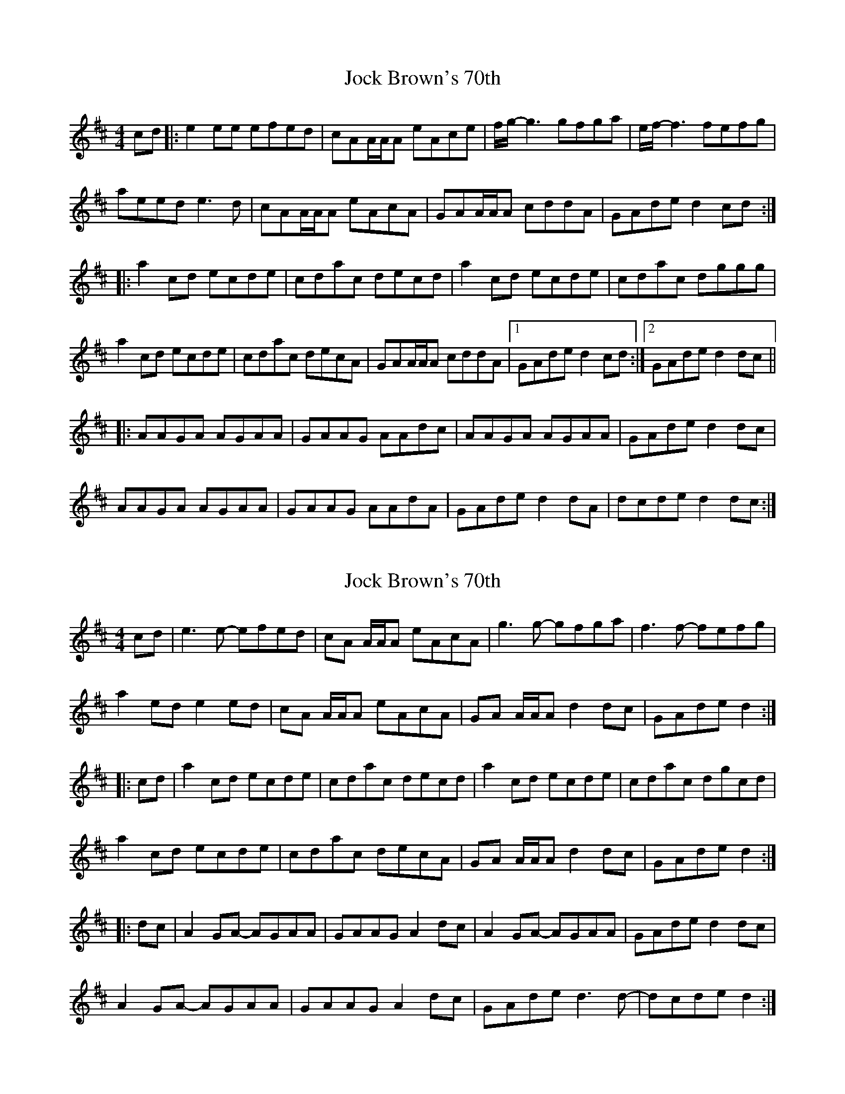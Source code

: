 X: 1
T: Jock Brown's 70th
Z: bdh
S: https://thesession.org/tunes/10023#setting10023
R: hornpipe
M: 4/4
L: 1/8
K: Amix
cd|:e2ee efed|cAA/A/A eAce|f/g/-g3 gfga|e/f/-f3 fefg|
aeed e3d|cAA/A/A eAcA|GAA/A/A cddA|GAde d2cd:|
|:a2cd ecde|cdac decd|a2cd ecde|cdac dggg|
a2cd ecde|cdac decA|GAA/A/A cddA|1 GAde d2cd:|2 GAde d2dc||
|:AAGA AGAA|GAAG AAdc|AAGA AGAA|GAde d2dc|
AAGA AGAA|GAAG AAdA|GAde d2dA|dcde d2dc:|
X: 2
T: Jock Brown's 70th
Z: DonaldK
S: https://thesession.org/tunes/10023#setting29514
R: hornpipe
M: 4/4
L: 1/8
K: Amix
cd|e3 e- efed|cA A/A/A eAcA|g3 g- gfga|f3 f- fefg|
a2 ed e2 ed|cA A/A/A eAcA|GA A/A/A d2 dc|GAde d2:|
|:cd|a2 cd ecde|cdac decd|a2 cd ecde|cdac dgcd|
a2 cd ecde|cdac decA|GA A/A/A d2 dc|GAde d2:|
|:dc|A2 GA- AGAA|GAAG A2 dc|A2 GA- AGAA|GAde d2 dc|
A2 GA- AGAA|GAAG A2 dc|GAde d3 d-|dcde d2:|
X: 3
T: Jock Brown's 70th
Z: Sergei Ejov
S: https://thesession.org/tunes/10023#setting30876
R: hornpipe
M: 4/4
L: 1/8
K: Amix
|:e3 e- efed | cA A/A/A eAcA | g3 g- gfga | f3 f- fefg |
a2 ed e2 ed|cA A/A/A eAcA|GA A/A/A d2 dc|GAde d2 cd:|
|: a2 cd ecde | cdac decd | a2 cd ecde | cdac dgcd |
a2 cd ecde | cdac decA | GA A/A/A d2 dc |1 GAde d2 cd :|2 GAde d2 dc ||
|: A2 GA- AGAA | GAAG A2 dc | A2 GA- AGAA | GAde d2 dc |
A2 GA- AGAA | GAAG A2 dc | GAde d3 d-|1 dcde d2 dc :|2 dcde d2 cd ||
